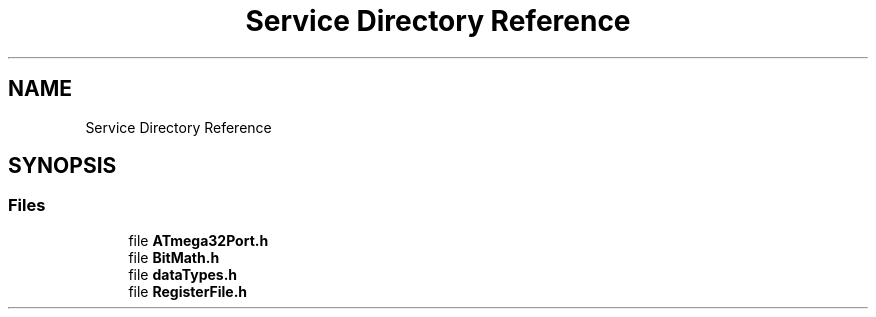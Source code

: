 .TH "Service Directory Reference" 3 "Fri Aug 12 2022" "My Project" \" -*- nroff -*-
.ad l
.nh
.SH NAME
Service Directory Reference
.SH SYNOPSIS
.br
.PP
.SS "Files"

.in +1c
.ti -1c
.RI "file \fBATmega32Port\&.h\fP"
.br
.ti -1c
.RI "file \fBBitMath\&.h\fP"
.br
.ti -1c
.RI "file \fBdataTypes\&.h\fP"
.br
.ti -1c
.RI "file \fBRegisterFile\&.h\fP"
.br
.in -1c
